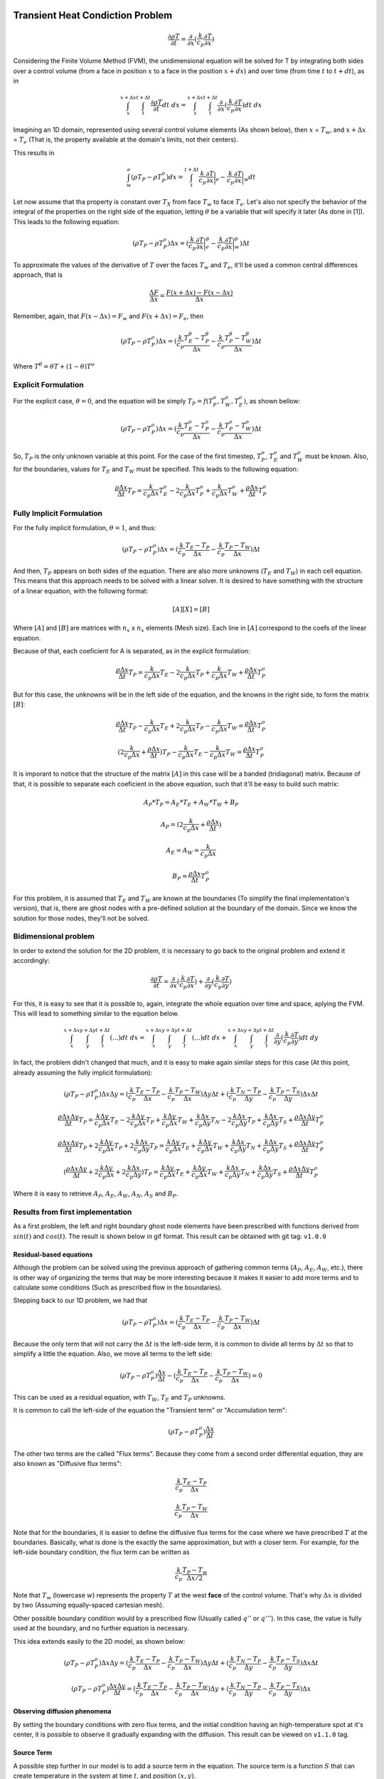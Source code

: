 
Transient Heat Condiction Problem
=================================

.. math::  \frac{\partial \rho T}{\partial t} = \frac{\partial}{\partial x} (\frac{k}{c_p} \frac{\partial T}{\partial x}) 

Considering the Finite Volume Method (FVM), the unidimensional equation
will be solved for T by integrating both sides over a control volume
(from a face in position :math:`x` to a face in the position
:math:`x+dx`) and over time (from time :math:`t` to :math:`t+dt`), as in

.. math::  \int_{x}^{x+\Delta x} \int_{t}^{t+\Delta t} \frac{\partial \rho T}{\partial t} dt\ dx = \int_{x}^{x+\Delta x} \int_{t}^{t+\Delta t} \frac{\partial}{\partial x} (\frac{k}{c_p} \frac{\partial T}{\partial x}) dt\ dx

Imagining an 1D domain, represented using several control volume
elements (As shown below), then :math:`x` = :math:`T_w`, and
:math:`x+\Delta x` = :math:`T_e` (That is, the property available at the
domain's limits, not their centers).



This results in

.. math::  \int_{w}^{e} (\rho T_P - \rho T_P^o) dx = \int_{t}^{t+\Delta t} \frac{k}{c_p} \frac{\partial T}{\partial x}\bigg\rvert_e - \frac{k}{c_p} \frac{\partial T}{\partial x}\bigg\rvert_w dt

Let now assume that tha property is constant over :math:`T_X` from face
:math:`T_w` to face :math:`T_e`. Let's also not specify the behavior of
the integral of the properties on the right side of the equation,
letting :math:`\theta` be a variable that will specify it later (As done
in [1]). This leads to the following equation:

.. math::  (\rho T_P - \rho T_P^o)\Delta x = (\frac{k}{c_p} \frac{\partial T}{\partial x}\bigg\rvert_e^\theta - \frac{k}{c_p} \frac{\partial T}{\partial x}\bigg\rvert_w^\theta)\Delta t

To approximate the values of the derivative of :math:`T` over the faces
:math:`T_w` and :math:`T_e`, it'll be used a common central differences
approach, that is

.. math:: \frac{\Delta F}{\Delta x} = \frac{F(x + \Delta x) - F(x - \Delta x)}{\Delta x}

Remember, again, that :math:`F(x-\Delta x) = F_w` and
:math:`F(x+\Delta x) = F_e`, then

.. math::  (\rho T_P - \rho T_P^o)\Delta x = (\frac{k}{c_p} \frac{T_E^\theta - T_P^\theta}{\Delta x} - \frac{k}{c_p} \frac{T_P^\theta - T_W^\theta}{\Delta x})\Delta t

Where :math:`T^\theta = \theta T + (1 - \theta) T^o`

Explicit Formulation
--------------------

For the explicit case, :math:`\theta = 0`, and the equation will be
simply :math:`T_P = f(T_P^o, T_W^o, T_E^o)`, as shown bellow:

.. math::  (\rho T_P - \rho T_P^o)\Delta x = (\frac{k}{c_p} \frac{T_E^o - T_P^o}{\Delta x} - \frac{k}{c_p} \frac{T_P^o - T_W^o}{\Delta x})\Delta t

So, :math:`T_P` is the only unknown variable at this point. For the case
of the first timestep, :math:`T_P^o`, :math:`T_E^o` and :math:`T_W^o`
must be known. Also, for the boundaries, values for :math:`T_E` and
:math:`T_W` must be specified. This leads to the following equation:

.. math:: \frac{\rho \Delta x}{\Delta t} T_P = \frac{k}{c_p \Delta x} T_E^o - 2\frac{k}{c_p \Delta x} T_P^o + \frac{k}{c_p \Delta x} T_W^o + \frac{\rho \Delta x}{\Delta t} T_P^o

Fully Implicit Formulation
--------------------------

For the fully implicit formulation, :math:`\theta = 1`, and thus:

.. math::  (\rho T_P - \rho T_P^o)\Delta x = (\frac{k}{c_p} \frac{T_E - T_P}{\Delta x} - \frac{k}{c_p} \frac{T_P - T_W}{\Delta x})\Delta t

And then, :math:`T_P` appears on both sides of the equation. There are
also more unknowns (:math:`T_E` and :math:`T_W`) in each cell equation.
This means that this approach needs to be solved with a linear solver.
It is desired to have something with the structure of a linear equation,
with the following format:

.. math:: [A][X] = [B]

Where :math:`[A]` and :math:`[B]` are matrices with :math:`n_x` x
:math:`n_x` elements (Mesh size). Each line in :math:`[A]` correspond to
the coefs of the linear equation.

Because of that, each coeficient for A is separated, as in the explicit
formulation:

.. math:: \frac{\rho \Delta x}{\Delta t} T_P = \frac{k}{c_p \Delta x} T_E - 2\frac{k}{c_p \Delta x} T_P + \frac{k}{c_p \Delta x} T_W + \frac{\rho \Delta x}{\Delta t} T_P^o

But for this case, the unknowns will be in the left side of the
equation, and the knowns in the right side, to form the matrix
:math:`[B]`:

.. math:: \frac{\rho \Delta x}{\Delta t} T_P - \frac{k}{c_p \Delta x} T_E + 2\frac{k}{c_p \Delta x} T_P - \frac{k}{c_p \Delta x} T_W = \frac{\rho \Delta x}{\Delta t} T_P^o

.. math:: (2\frac{k}{c_p \Delta x} + \frac{\rho \Delta x}{\Delta t}) T_P - \frac{k}{c_p \Delta x} T_E - \frac{k}{c_p \Delta x} T_W = \frac{\rho \Delta x}{\Delta t} T_P^o

It is imporant to notice that the structure of the matrix :math:`[A]` in
this case will be a banded (tridiagonal) matrix. Because of that, it is
possible to separate each coeficient in the above equation, such that
it'll be easy to build such matrix:

.. math:: A_P*T_P = A_E*T_E + A_W*T_W + B_P

.. math:: A_P = (2\frac{k}{c_p \Delta x} + \frac{\rho \Delta x}{\Delta t})

.. math:: A_E = A_W = \frac{k}{c_p \Delta x}

.. math:: B_P = \frac{\rho \Delta x}{\Delta t} T_P^o

For this problem, it is assumed that :math:`T_E` and :math:`T_W` are
known at the boundaries (To simplify the final implementation's
version), that is, there are ghost nodes with a pre-defined solution at
the boundary of the domain. Since we know the solution for those nodes,
they'll not be solved.

Bidimensional problem
---------------------

In order to extend the solution for the 2D problem, it is necessary to
go back to the original problem and extend it accordingly:

.. math::  \frac{\partial \rho T}{\partial t} = \frac{\partial}{\partial x} (\frac{k}{c_p} \frac{\partial T}{\partial x}) + \frac{\partial}{\partial y} (\frac{k}{c_p} \frac{\partial T}{\partial y}) 

For this, it is easy to see that it is possible to, again, integrate the
whole equation over time and space, aplying the FVM. This will lead to
something similar to the equation below.

.. math::  \int_{x}^{x+\Delta x} \int_{y}^{y+\Delta y} \int_{t}^{t+\Delta t} (...) dt\ dx = \int_{x}^{x+\Delta x} \int_{y}^{y+\Delta y} \int_{t}^{t+\Delta t} (...) dt\ dx + \int_{x}^{x+\Delta x} \int_{y}^{y+\Delta y} \int_{t}^{t+\Delta t} \frac{\partial}{\partial y} (\frac{k}{c_p} \frac{\partial T}{\partial y}) dt\ dy

In fact, the problem didn't changed that much, and it is easy to make
again similar steps for this case (At this point, already assuming the
fully implicit formulation):

.. math::  (\rho T_P - \rho T_P^o)\Delta x \Delta y = (\frac{k}{c_p} \frac{T_E - T_P}{\Delta x} - \frac{k}{c_p} \frac{T_P - T_W}{\Delta x}) \Delta y \Delta t + (\frac{k}{c_p} \frac{T_N - T_P}{\Delta y} - \frac{k}{c_p} \frac{T_P - T_S}{\Delta y})  \Delta x \Delta t

.. math:: \frac{\rho \Delta x \Delta y}{\Delta t} T_P = \frac{k \Delta y}{c_p \Delta x} T_E - 2\frac{k \Delta y}{c_p \Delta x} T_P + \frac{k \Delta y}{c_p \Delta x} T_W + \frac{k \Delta x}{c_p \Delta y} T_N - 2\frac{k \Delta x}{c_p \Delta y} T_P + \frac{k \Delta x}{c_p \Delta y} T_S + \frac{\rho \Delta x \Delta y}{\Delta t} T_P^o

.. math:: \frac{\rho \Delta x \Delta y}{\Delta t} T_P + 2\frac{k \Delta y}{c_p \Delta x} T_P + 2\frac{k \Delta x}{c_p \Delta y} T_P = \frac{k \Delta y}{c_p \Delta x} T_E + \frac{k \Delta y}{c_p \Delta x} T_W + \frac{k \Delta x}{c_p \Delta y} T_N + \frac{k \Delta x}{c_p \Delta y} T_S + \frac{\rho \Delta x \Delta y}{\Delta t} T_P^o

.. math:: (\frac{\rho \Delta x \Delta y}{\Delta t} + 2\frac{k \Delta y}{c_p \Delta x} + 2\frac{k \Delta x}{c_p \Delta y}) T_P = \frac{k \Delta y}{c_p \Delta x} T_E + \frac{k \Delta y}{c_p \Delta x} T_W + \frac{k \Delta x}{c_p \Delta y} T_N + \frac{k \Delta x}{c_p \Delta y} T_S + \frac{\rho \Delta x \Delta y}{\Delta t} T_P^o

Where it is easy to retrieve :math:`A_P`, :math:`A_E`, :math:`A_W`,
:math:`A_N`, :math:`A_S` and :math:`B_P`.

Results from first implementation
---------------------------------

As a first problem, the left and right boundary ghost node elements have
been prescribed with functions derived from :math:`sin(t)` and
:math:`cos(t)`. The result is shown below in gif format. This result can
be obtained with git tag: ``v1.0.0``

.. figure:: images/sincos_v1.0.0.gif
   :alt: 

Residual-based equations
~~~~~~~~~~~~~~~~~~~~~~~~

Although the problem can be solved using the previous approach of
gathering common terms (:math:`A_P`, :math:`A_E`, :math:`A_W`, etc.),
there is other way of organizing the terms that may be more interesting
because it makes it easier to add more terms and to calculate some
conditions (Such as prescribed flow in the boundaries).

Stepping back to our 1D problem, we had that

.. math::  (\rho T_P - \rho T_P^o)\Delta x = (\frac{k}{c_p} \frac{T_E - T_P}{\Delta x} - \frac{k}{c_p} \frac{T_P - T_W}{\Delta x})\Delta t

Because the only term that will not carry the :math:`\Delta t` is the
left-side term, it is common to divide all terms by :math:`\Delta t` so
that to simplify a little the equation. Also, we move all terms to the
left side:

.. math::  (\rho T_P - \rho T_P^o)\frac{\Delta x}{\Delta t} - (\frac{k}{c_p} \frac{T_E - T_P}{\Delta x} - \frac{k}{c_p} \frac{T_P - T_W}{\Delta x}) = 0

This can be used as a residual equation, with :math:`T_W`, :math:`T_E`
and :math:`T_P` unknowns.

It is common to call the left-side of the equation the "Transient term"
or "Accumulation term":

.. math:: (\rho T_P - \rho T_P^o)\frac{\Delta x}{\Delta t}

The other two terms are the called "Flux terms". Because they come from
a second order differential equation, they are also known as "Diffusive
flux terms":

.. math:: \frac{k}{c_p} \frac{T_E - T_P}{\Delta x}

.. math:: \frac{k}{c_p} \frac{T_P - T_W}{\Delta x}

Note that for the boundaries, it is easier to define the diffusive flux
terms for the case where we have prescribed :math:`T` at the boundaries.
Basically, what is done is the exactly the same approximation, but with
a closer term. For example, for the left-side boundary condition, the
flux term can be written as

.. math:: \frac{k}{c_p} \frac{T_P - T_w}{\Delta x / 2}

Note that :math:`T_w` (lowercase :math:`w`) represents the property
:math:`T` at the west **face** of the control volume. That's why
:math:`\Delta x` is divided by two (Assuming equally-spaced cartesian
mesh).

Other possible boundary condition would by a prescribed flow (Usually
called :math:`q''` or :math:`q'''`). In this case, the value is fully
used at the boundary, and no further equation is necessary.

This idea extends easily to the 2D model, as shown below:

.. math::  (\rho T_P - \rho T_P^o)\Delta x \Delta y = (\frac{k}{c_p} \frac{T_E - T_P}{\Delta x} - \frac{k}{c_p} \frac{T_P - T_W}{\Delta x}) \Delta y \Delta t + (\frac{k}{c_p}\frac{T_N - T_P}{\Delta y} - \frac{k}{c_p} \frac{T_P - T_S}{\Delta y})  \Delta x \Delta t

.. math::  (\rho T_P - \rho T_P^o)\frac{\Delta x \Delta y}{\Delta t} = (\frac{k}{c_p} \frac{T_E - T_P}{\Delta x} - \frac{k}{c_p} \frac{T_P - T_W}{\Delta x}) \Delta y + (\frac{k}{c_p} \frac{T_N - T_P}{\Delta y} - \frac{k}{c_p} \frac{T_P - T_S}{\Delta y})  \Delta x

Observing diffusion phenomena
~~~~~~~~~~~~~~~~~~~~~~~~~~~~~

By setting the boundary conditions with zero flux terms, and the initial
condition having an high-temperature spot at it's center, it is possible
to observe it gradually expanding with the diffusion. This result can be
viewed on ``v1.1.0`` tag.

.. figure:: images/diffusion.gif
   :alt: 

Source Term
~~~~~~~~~~~

A possible step further in our model is to add a source term in the
equation. The source term is a function :math:`S` that can create
temperature in the system at time :math:`t`, and position :math:`(x,y)`.

.. math::  \frac{\partial \rho T}{\partial t} + S(x, y, t) = \frac{\partial}{\partial x} (\frac{k}{c_p} \frac{\partial T}{\partial x}) 

After applying the discretization in the new term, the equation will
give:

:raw-latex:`\int`\_{t}^{t+:raw-latex:`\Delta `t}

Bibliografy
===========

[1] MALISKA, C. R. - Transferência de Calor e Mecânica dos Fluidos
Computacional, 2a Edição
